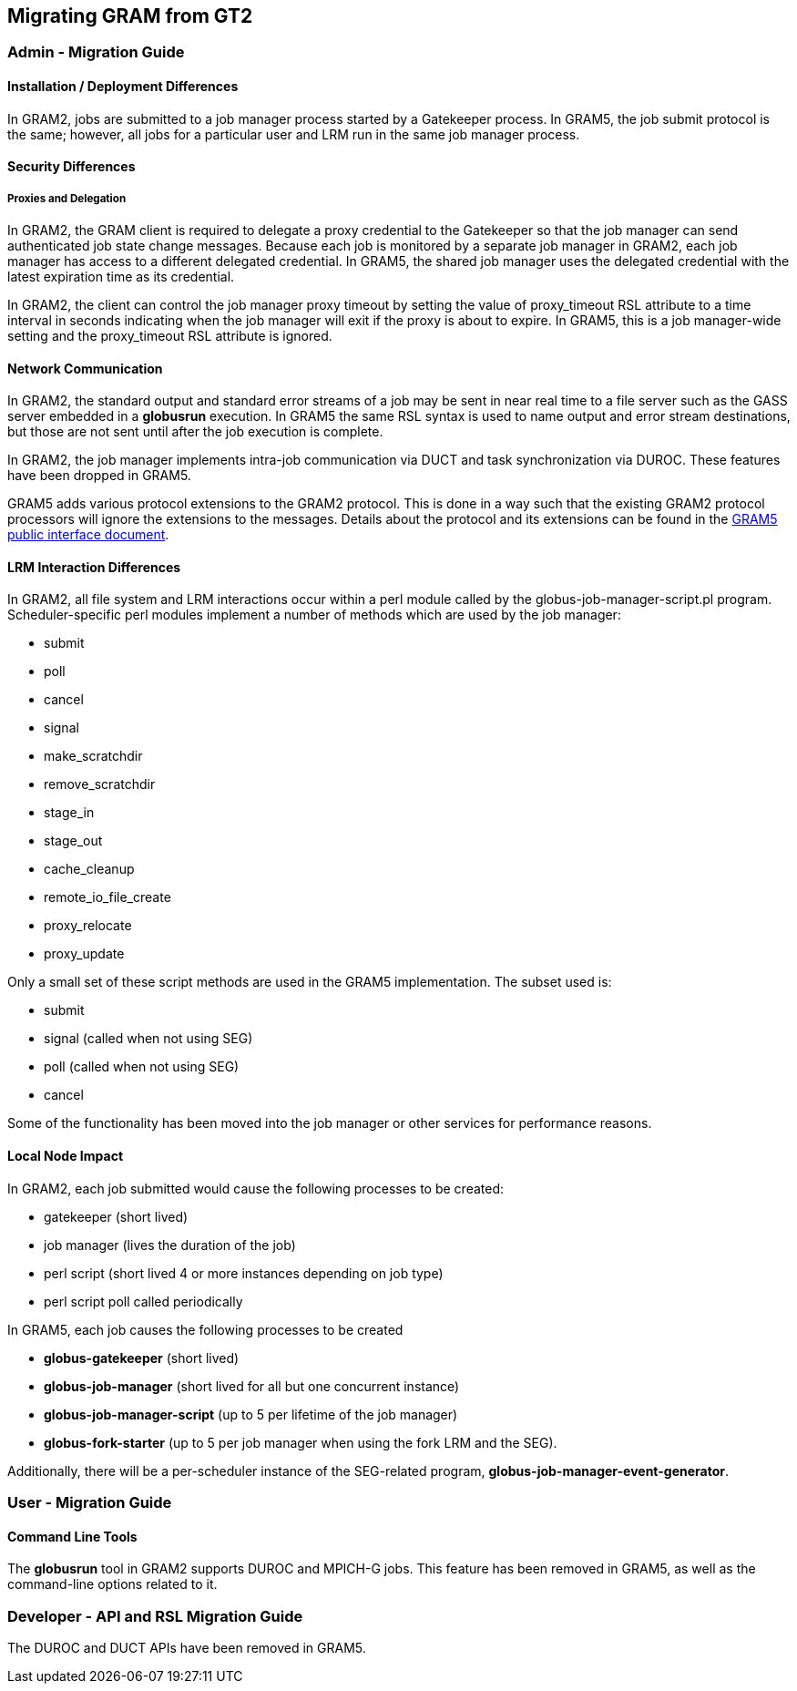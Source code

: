 
[[gram5-migrating-gt2]]
== Migrating GRAM from GT2 ==


=== Admin - Migration Guide ===


[[gram5-migrating-gt2-install]]
==== Installation / Deployment Differences ====

In GRAM2, jobs are submitted to a job manager process started by a
Gatekeeper process. In GRAM5, the job submit protocol is the same;
however, all jobs for a particular user and LRM run in the same job
manager process. 


[[gram5-migrating-gt2-security]]
==== Security Differences ====


[[gram5-migrating-gt2-proxies]]
===== Proxies and Delegation =====

In GRAM2, the GRAM client is required to delegate a proxy credential to
the Gatekeeper so that the job manager can send authenticated job state
change messages. Because each job is monitored by a separate job manager
in GRAM2, each job manager has access to a different delegated
credential. In GRAM5, the shared job manager uses the delegated
credential with the latest expiration time as its credential. 

In GRAM2, the client can control the job manager proxy timeout by
setting the value of ++proxy_timeout++ RSL attribute to a time interval
in seconds indicating when the job manager will exit if the proxy is
about to expire. In GRAM5, this is a job manager-wide setting and the
++proxy_timeout++ RSL attribute is ignored. 


[[gram5-migrating-gt2-network]]
==== Network Communication ====

In GRAM2, the standard output and standard error streams of a job may be
sent in near real time to a file server such as the GASS server embedded
in a **++globusrun++** execution. In GRAM5 the same RSL syntax is used
to name output and error stream destinations, but those are not sent
until after the job execution is complete. 

In GRAM2, the job manager implements intra-job communication via DUCT
and task synchronization via DUROC. These features have been dropped in
GRAM5. 

GRAM5 adds various protocol extensions to the GRAM2 protocol. This is
done in a way such that the existing GRAM2 protocol processors will
ignore the extensions to the messages. Details about the protocol and
its extensions can be found in the
link:../../gram5/pi/index.html#gram5-interface-protocol[GRAM5 public
interface document]. 


[[gram5-migrating-gt2-lrmdiff]]
==== LRM Interaction Differences ====

In GRAM2, all file system and LRM interactions occur within a perl
module called by the globus-job-manager-script.pl program.
Scheduler-specific perl modules implement a number of methods which are
used by the job manager: 




* submit

* poll

* cancel

* signal

* make_scratchdir

* remove_scratchdir

* stage_in

* stage_out

* cache_cleanup

* remote_io_file_create

* proxy_relocate

* proxy_update


Only a small set of these script methods are used in the GRAM5
implementation. The subset used is: 

* submit

* signal (called when not using SEG)

* poll (called when not using SEG)

* cancel


Some of the functionality has been moved into the job manager or other
services for performance reasons. 


[[gram5-migrating-gt2-localnode]]
==== Local Node Impact ====

In GRAM2, each job submitted would cause the following processes to be
created: 




* gatekeeper (short lived)

* job manager (lives the duration of the job)

* perl script (short lived 4 or more instances depending on job type)

* perl script poll called periodically


In GRAM5, each job causes the following processes to be created 




* **++globus-gatekeeper++** (short lived)

* **++globus-job-manager++** (short lived for all but one concurrent instance)

* **++globus-job-manager-script++** (up to 5 per lifetime of the job manager)

* **++globus-fork-starter++** (up to 5 per job manager when using the fork LRM and the SEG).


Additionally, there will be a per-scheduler instance of the SEG-related
program, **++globus-job-manager-event-generator++**. 


[[gram5-migrating-gt2-user]]
=== User - Migration Guide ===


[[gram5-migrating-gt2-commandlinetools]]
==== Command Line Tools ====

The **++globusrun++** tool in GRAM2 supports DUROC and MPICH-G jobs.
This feature has been removed in GRAM5, as well as the command-line
options related to it. 


=== Developer - API and RSL Migration Guide ===

The DUROC and DUCT APIs have been removed in GRAM5. 

